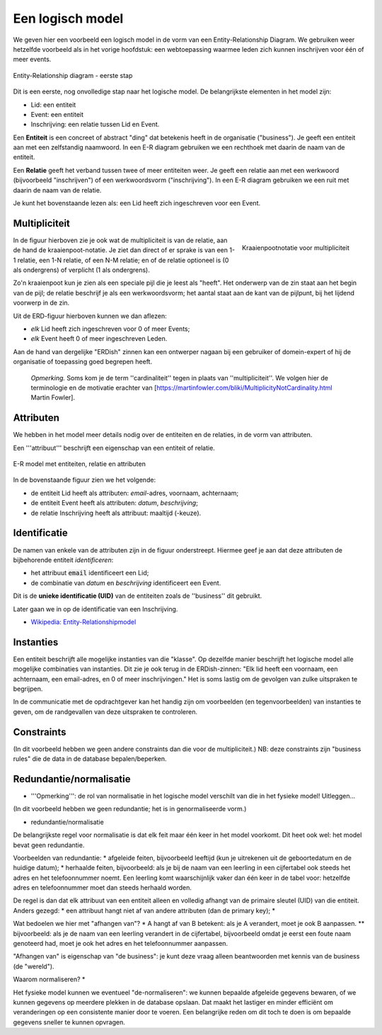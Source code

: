 
Een logisch model
=================

We geven hier een voorbeeld een logisch model in de vorm van een Entity-Relationship Diagram.
We gebruiken weer hetzelfde voorbeeld als in het vorige hoofdstuk:
een webtoepassing waarmee leden zich kunnen inschrijven voor één of meer events.

.. figure:: Model-0.png
  :width: 450px
  :align: center

  Entity-Relationship diagram - eerste stap

Dit is een eerste, nog onvolledige stap naar het logische model.
De belangrijkste elementen in het model zijn:

* Lid: een entiteit
* Event: een entiteit
* Inschrijving: een relatie tussen Lid en Event.

Een **Entiteit** is een concreet of abstract "ding" dat betekenis heeft in de organisatie ("business").
Je geeft een entiteit aan met een zelfstandig naamwoord.
In een E-R diagram gebruiken we een rechthoek met daarin de naam van de entiteit.

Een **Relatie** geeft het verband tussen twee of meer entiteiten weer.
Je geeft een relatie aan met een werkwoord (bijvoorbeeld "inschrijven") of een werkwoordsvorm ("inschrijving").
In een E-R diagram gebruiken we een ruit met daarin de naam van de relatie.

Je kunt het bovenstaande lezen als: een Lid heeft zich ingeschreven voor een Event.

Multipliciteit
--------------

.. figure:: ERD-Multipliciteit.png
  :width: 300px
  :align: right

  Kraaienpootnotatie voor multipliciteit


In de figuur hierboven zie je ook wat de multipliciteit is van de relatie,
aan de hand de kraaienpoot-notatie.
Je ziet dan direct of er sprake is van een 1-1 relatie, een 1-N relatie, of een N-M relatie;
en of de relatie optioneel is (0 als ondergrens) of verplicht (1 als ondergrens).

Zo'n kraaienpoot kun je zien als een speciale pijl die je leest als "heeft".
Het onderwerp van de zin staat aan het begin van de pijl;
de relatie beschrijf je als een werkwoordsvorm;
het aantal staat aan de kant van de pijlpunt, bij het lijdend voorwerp in de zin.

Uit de ERD-figuur hierboven kunnen we dan aflezen:

* *elk* Lid heeft zich ingeschreven voor 0 of meer Events;
* *elk* Event heeft 0 of meer ingeschreven Leden.

Aan de hand van dergelijke "ERDish" zinnen kan een ontwerper nagaan bij een gebruiker of domein-expert of hij de organisatie of toepassing goed begrepen heeft.

  *Opmerking.* Soms kom je de term ''cardinaliteit'' tegen in plaats van ''multipliciteit''. We volgen hier de terminologie en de motivatie erachter van [https://martinfowler.com/bliki/MultiplicityNotCardinality.html Martin Fowler].

Attributen
----------

We hebben in het model meer details nodig over de entiteiten en de relaties,
in de vorm van attributen.

Een '''attribuut''' beschrijft een eigenschap van een entiteit of relatie.

.. figure:: Model-1.png
  :width: 700px
  :align: center

  E-R model met entiteiten, relatie en attributen

In de bovenstaande figuur zien we het volgende:

* de entiteit Lid heeft als attributen: *email*-adres, voornaam, achternaam;
* de entiteit Event heeft als attributen: *datum*, *beschrijving*;
* de relatie Inschrijving heeft als attribuut: maaltijd (-keuze).

Identificatie
-------------

De namen van enkele van de attributen zijn in de figuur onderstreept.
Hiermee geef je aan dat deze attributen de bijbehorende entiteit *identificeren*:

* het attribuut :code:`email` identificeert een Lid;
* de combinatie van `datum` en `beschrijving` identificeert een Event.

Dit is de **unieke identificatie (UID)** van de entiteiten zoals de ''business'' dit gebruikt.

Later gaan we in op de identificatie van een Inschrijving.

* `Wikipedia: Entity-Relationshipmodel <https://nl.wikipedia.org/wiki/Entity-relationshipmodel>`_

Instanties
----------

Een entiteit beschrijft alle mogelijke instanties van die "klasse".
Op dezelfde manier beschrijft het logische model alle mogelijke combinaties van instanties.
Dit zie je ook terug in de ERDish-zinnen: "Elk lid heeft een voornaam, een achternaam, een email-adres, en 0 of meer inschrijvingen."
Het is soms lastig om de gevolgen van zulke uitspraken te begrijpen.

In de communicatie met de opdrachtgever kan het handig zijn om voorbeelden (en tegenvoorbeelden) van instanties te geven,
om de randgevallen van deze uitspraken te controleren.

Constraints
-----------

(In dit voorbeeld hebben we geen andere constraints dan die voor de multipliciteit.)
NB: deze constraints zijn "business rules" die de data in de database bepalen/beperken.

Redundantie/normalisatie
------------------------

* '''Opmerking''': de rol van normalisatie in het logische model verschilt van die in het fysieke model! Uitleggen...

(In dit voorbeeld hebben we geen redundantie; het is in genormaliseerde vorm.)

* redundantie/normalisatie

De belangrijkste regel voor normalisatie is dat elk feit maar één keer in het model voorkomt.
Dit heet ook wel: het model bevat geen redundantie.

Voorbeelden van redundantie:
* afgeleide feiten, bijvoorbeeld leeftijd (kun je uitrekenen uit de geboortedatum en de huidige datum);
* herhaalde feiten, bijvoorbeeld: als je bij de naam van een leerling in een cijfertabel ook steeds het adres en het telefoonnummer noemt. Een leerling komt waarschijnlijk vaker dan één keer in de tabel voor: hetzelfde adres en telefoonnummer moet dan steeds herhaald worden.


De regel is dan dat elk attribuut van een entiteit alleen en volledig afhangt van de primaire sleutel (UID) van die entiteit.
Anders gezegd:
* een attribuut hangt niet af van andere attributen (dan de primary key);
*

Wat bedoelen we hier met "afhangen van"?
* A hangt af van B betekent: als je A verandert, moet je ook B aanpassen.
** bijvoorbeeld: als je de naam van een leerling verandert in de cijfertabel, bijvoorbeeld omdat je eerst een foute naam genoteerd had, moet je ook het adres en het telefoonnummer aanpassen.


"Afhangen van" is eigenschap van "de business": je kunt deze vraag alleen beantwoorden met kennis van de business (de "wereld").


Waarom normaliseren?
*

Het fysieke model kunnen we eventueel "de-normaliseren": we kunnen bepaalde afgeleide gegevens bewaren, of we kunnen gegevens op meerdere plekken in de database opslaan. Dat maakt het lastiger en minder efficiënt om veranderingen op een consistente manier door te voeren. Een belangrijke reden om dit toch te doen is om bepaalde gegevens sneller te kunnen opvragen.

